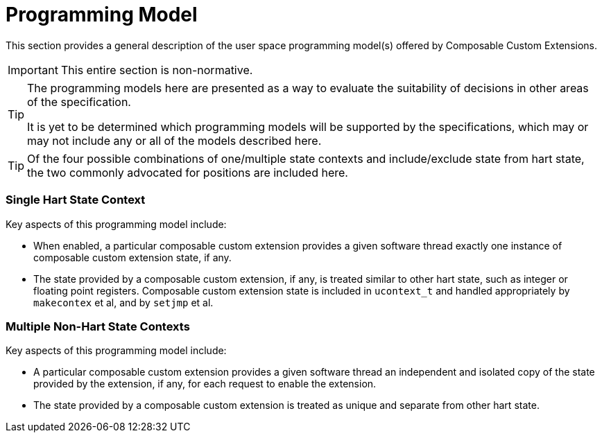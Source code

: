 [[progmodel]]
[appendix]
= Programming Model

This section provides a general description of the user space
programming model(s) offered by Composable Custom Extensions.

[IMPORTANT]
====
This entire section is non-normative.
====

[TIP]
====
The programming models here are presented as a way to evaluate the
suitability of decisions in other areas of the specification.

It is yet to be determined which programming models will be supported
by the specifications, which may or may not include any or all of the
models described here.
====

[TIP]
====
Of the four possible combinations of one/multiple state contexts and
include/exclude state from hart state, the two commonly advocated for
positions are included here.
====

=== Single Hart State Context

Key aspects of this programming model include:

* When enabled, a particular composable custom extension provides a
  given software thread exactly one instance of composable custom
  extension state, if any.

* The state provided by a composable custom extension, if any, is
  treated similar to other hart state, such as integer or floating
  point registers.  Composable custom extension state is included in
  `ucontext_t` and handled appropriately by `makecontex` et al, and by
  `setjmp` et al.

=== Multiple Non-Hart State Contexts

Key aspects of this programming model include:

* A particular composable custom extension provides a given software
  thread an independent and isolated copy of the state provided by the
  extension, if any, for each request to enable the extension.

* The state provided by a composable custom extension is treated as
  unique and separate from other hart state.
